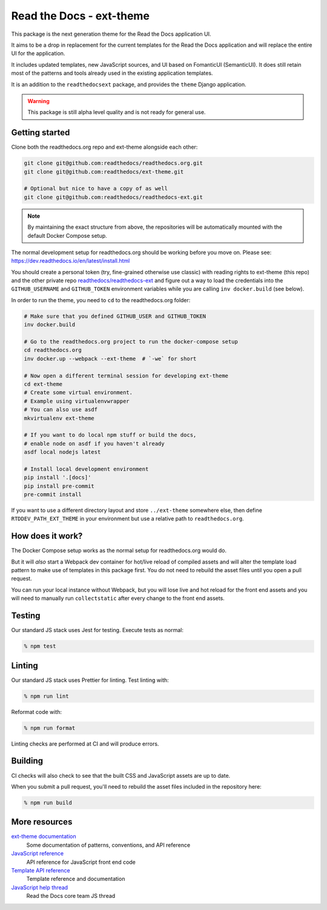 Read the Docs - ext-theme
=========================

.. image:: https://readthedocs.com/projects/read-the-docs-ext-theme/badge/?version=latest&token=e11b930fb8072aa0cf06e40a9323d5fa9d6493540281089e888170acf3617042
    :target: https://docs.ops.verbthenouns.com/projects/ext-theme/en/latest/?badge=latest
    :alt: Documentation Status

This package is the next generation theme for the Read the Docs application UI.

It aims to be a drop in replacement for the current templates for the Read the Docs application and will replace the entire UI for the application.

It includes updated templates, new JavaScript sources, and UI based on FomanticUI (SemanticUI).
It does still retain most of the patterns and tools already used in the existing application templates.

It is an addition to the ``readthedocsext`` package, and provides the ``theme`` Django application.

.. warning::
    This package is still alpha level quality and is not ready for general use.

Getting started
---------------

Clone both the readthedocs.org repo and ext-theme alongside each other:

.. code:: console

   git clone git@github.com:readthedocs/readthedocs.org.git
   git clone git@github.com:readthedocs/ext-theme.git

   # Optional but nice to have a copy of as well
   git clone git@github.com:readthedocs/readthedocs-ext.git

.. note::

    By maintaining the exact structure from above,
    the repositories will be automatically mounted with the default Docker Compose setup.

The normal development setup for readthedocs.org should be working before you move on.
Please see: https://dev.readthedocs.io/en/latest/install.html

You should create a personal token (try, fine-grained otherwise use classic) with reading rights to ext-theme (this repo) and the other private repo `readthedocs/readthedocs-ext <https://github.com/readthedocs/readthedocs-ext/>`__ and figure out a way to load the credentials into the ``GITHUB_USERNAME`` and ``GITHUB_TOKEN`` environment variables while you are calling ``inv docker.build`` (see below).

In order to run the theme,
you need to ``cd`` to the readthedocs.org folder:

.. code:: console

   # Make sure that you defined GITHUB_USER and GITHUB_TOKEN
   inv docker.build

   # Go to the readthedocs.org project to run the docker-compose setup
   cd readthedocs.org
   inv docker.up --webpack --ext-theme  # `-we` for short
   
   # Now open a different terminal session for developing ext-theme
   cd ext-theme
   # Create some virtual environment.
   # Example using virtualenvwrapper
   # You can also use asdf
   mkvirtualenv ext-theme
   
   # If you want to do local npm stuff or build the docs,
   # enable node on asdf if you haven't already
   asdf local nodejs latest
   
   # Install local development environment
   pip install '.[docs]'
   pip install pre-commit
   pre-commit install

If you want to use a different directory layout and store ``../ext-theme`` somewhere else,
then define ``RTDDEV_PATH_EXT_THEME`` in your environment but use a relative path to ``readthedocs.org``.

How does it work?
-----------------

The Docker Compose setup works as the normal setup for readthedocs.org would do.

But it will *also* start a Webpack dev container for hot/live reload of compiled assets and will alter the template load pattern to make use of templates in this package first.
You do not need to rebuild the asset files until you open a pull request.

You can run your local instance without Webpack,
but you will lose live and hot reload for the front end assets and you will need to manually run ``collectstatic`` after every change to the front end assets.

Testing
-------

Our standard JS stack uses Jest for testing.
Execute tests as normal:

.. code:: console

   % npm test

Linting
-------

Our standard JS stack uses Prettier for linting.
Test linting with:

.. code:: console

   % npm run lint

Reformat code with:

.. code:: console

   % npm run format

Linting checks are performed at CI and will produce errors.

Building
--------

CI checks will also check to see that the built CSS and JavaScript assets are up to date.

When you submit a pull request,
you'll need to rebuild the asset files included in the repository here:

.. code:: console

   % npm run build

More resources
--------------

`ext-theme documentation <https://docs.ops.verbthenouns.com/projects/ext-theme/en/latest/>`_
    Some documentation of patterns, conventions, and API reference

`JavaScript reference <https://docs.ops.verbthenouns.com/projects/ext-theme/en/latest/api/javascript.html>`_
    API reference for JavaScript front end code

`Template API reference <https://docs.ops.verbthenouns.com/projects/ext-theme/en/latest/api/templates.html>`_
    Template reference and documentation

`JavaScript help thread <https://github.com/readthedocs/meta/discussions/114>`_
    Read the Docs core team JS thread
